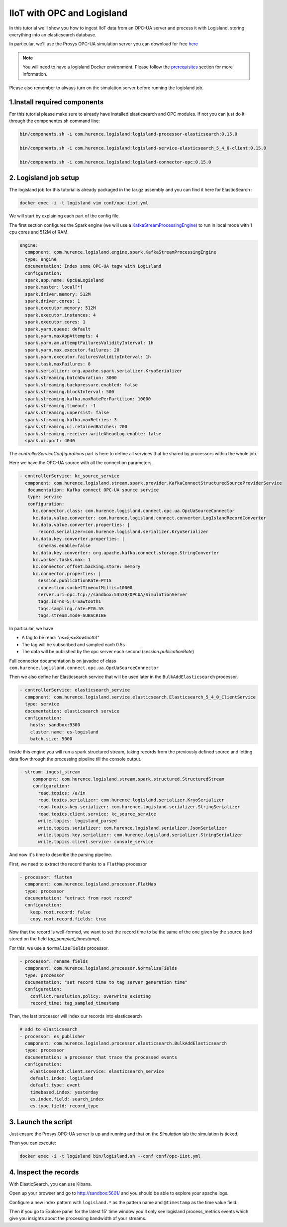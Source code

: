 IIoT with OPC and Logisland
===========================

In this tutorial we'll show you how to ingest IIoT data from an OPC-UA server and process it with Logisland, storing everything into an elasticsearch database.

In particular, we'll use the Prosys OPC-UA simulation server you can download for free `here <https://www.prosysopc.com/products/opc-ua-simulation-server/>`_


.. note::

    You will need to have a logisland Docker environment. Please follow the `prerequisites <./prerequisites.html>`_ section for more information.


Please also remember to always turn on the simulation server before running the logisland job.


1.Install required components
-----------------------------

For this tutorial please make sure to already have installed elasticsearch and OPC modules.
If not you can just do it through the componentes.sh command line:

.. code-block:: sh

    bin/components.sh -i com.hurence.logisland:logisland-processor-elasticsearch:0.15.0

    bin/components.sh -i com.hurence.logisland:logisland-service-elasticsearch_5_4_0-client:0.15.0

    bin/components.sh -i com.hurence.logisland:logisland-connector-opc:0.15.0


2. Logisland job setup
----------------------
The logisland job for this tutorial is already packaged in the tar.gz assembly and you can find it here for ElasticSearch :

.. code-block:: sh

    docker exec -i -t logisland vim conf/opc-iiot.yml


We will start by explaining each part of the config file.

The first section configures the Spark engine (we will use a `KafkaStreamProcessingEngine <../plugins.html#kafkastreamprocessingengine>`_) to run in local mode with 1 cpu cores and 512M of RAM.

.. code-block:: yaml

      engine:
        component: com.hurence.logisland.engine.spark.KafkaStreamProcessingEngine
        type: engine
        documentation: Index some OPC-UA tagw with Logisland
        configuration:
        spark.app.name: OpcUaLogisland
        spark.master: local[*]
        spark.driver.memory: 512M
        spark.driver.cores: 1
        spark.executor.memory: 512M
        spark.executor.instances: 4
        spark.executor.cores: 1
        spark.yarn.queue: default
        spark.yarn.maxAppAttempts: 4
        spark.yarn.am.attemptFailuresValidityInterval: 1h
        spark.yarn.max.executor.failures: 20
        spark.yarn.executor.failuresValidityInterval: 1h
        spark.task.maxFailures: 8
        spark.serializer: org.apache.spark.serializer.KryoSerializer
        spark.streaming.batchDuration: 3000
        spark.streaming.backpressure.enabled: false
        spark.streaming.blockInterval: 500
        spark.streaming.kafka.maxRatePerPartition: 10000
        spark.streaming.timeout: -1
        spark.streaming.unpersist: false
        spark.streaming.kafka.maxRetries: 3
        spark.streaming.ui.retainedBatches: 200
        spark.streaming.receiver.writeAheadLog.enable: false
        spark.ui.port: 4040

The `controllerServiceConfigurations` part is here to define all services that be shared by processors within the whole job.

Here we have the OPC-UA source with all the connection parameters.

.. code-block:: yaml

   - controllerService: kc_source_service
     component: com.hurence.logisland.stream.spark.provider.KafkaConnectStructuredSourceProviderService
      documentation: Kafka connect OPC-UA source service
      type: service
      configuration:
        kc.connector.class: com.hurence.logisland.connect.opc.ua.OpcUaSourceConnector
        kc.data.value.converter: com.hurence.logisland.connect.converter.LogIslandRecordConverter
        kc.data.value.converter.properties: |
          record.serializer=com.hurence.logisland.serializer.KryoSerializer
        kc.data.key.converter.properties: |
          schemas.enable=false
        kc.data.key.converter: org.apache.kafka.connect.storage.StringConverter
        kc.worker.tasks.max: 1
        kc.connector.offset.backing.store: memory
        kc.connector.properties: |
          session.publicationRate=PT1S
          connection.socketTimeoutMillis=10000
          server.uri=opc.tcp://sandbox:53530/OPCUA/SimulationServer
          tags.id=ns=5;s=Sawtooth1
          tags.sampling.rate=PT0.5S
          tags.stream.mode=SUBSCRIBE

In particular, we have

* A tag to be read: *"ns=5;s=Sawtooth1"*
* The tag will be subscribed and sampled each 0.5s
* The data will be published by the opc server each second (*session.publicationRate*)

Full connector documentation is on javadoc of class ``com.hurence.logisland.connect.opc.ua.OpcUaSourceConnector``


Then we also define her Elasticsearch service that will be used later in the ``BulkAddElasticsearch`` processor.

.. code-block:: yaml

    - controllerService: elasticsearch_service
      component: com.hurence.logisland.service.elasticsearch.Elasticsearch_5_4_0_ClientService
      type: service
      documentation: elasticsearch service
      configuration:
        hosts: sandbox:9300
        cluster.name: es-logisland
        batch.size: 5000


Inside this engine you will run a spark structured stream, taking records from the previously defined source and letting data flow through the processing pipeline till the console output.

.. code-block:: yaml

 - stream: ingest_stream
      component: com.hurence.logisland.stream.spark.structured.StructuredStream
      configuration:
        read.topics: /a/in
        read.topics.serializer: com.hurence.logisland.serializer.KryoSerializer
        read.topics.key.serializer: com.hurence.logisland.serializer.StringSerializer
        read.topics.client.service: kc_source_service
        write.topics: logisland_parsed
        write.topics.serializer: com.hurence.logisland.serializer.JsonSerializer
        write.topics.key.serializer: com.hurence.logisland.serializer.StringSerializer
        write.topics.client.service: console_service


And now it's time to describe the parsing pipeline.

First, we need to extract the record thanks to a ``FlatMap`` processor

.. code-block:: yaml

    - processor: flatten
      component: com.hurence.logisland.processor.FlatMap
      type: processor
      documentation: "extract from root record"
      configuration:
        keep.root.record: false
        copy.root.record.fields: true

Now that the record is well-formed, we want to set the record time to be the same of the one given by the source (and stored on the field *tag_sampled_timestamp*).

For this, we use a ``NormalizeFields`` processor.

.. code-block:: yaml

        - processor: rename_fields
          component: com.hurence.logisland.processor.NormalizeFields
          type: processor
          documentation: "set record time to tag server generation time"
          configuration:
            conflict.resolution.policy: overwrite_existing
            record_time: tag_sampled_timestamp

Then, the last processor will index our records into elasticsearch

.. code-block:: yaml

    # add to elasticsearch
    - processor: es_publisher
      component: com.hurence.logisland.processor.elasticsearch.BulkAddElasticsearch
      type: processor
      documentation: a processor that trace the processed events
      configuration:
        elasticsearch.client.service: elasticsearch_service
        default.index: logisland
        default.type: event
        timebased.index: yesterday
        es.index.field: search_index
        es.type.field: record_type


3. Launch the script
--------------------
Just ensure the Prosys OPC-UA server is up and running and that on the *Simulation* tab the simulation is ticked.

Then you can execute:

.. code-block:: sh

    docker exec -i -t logisland bin/logisland.sh --conf conf/opc-iiot.yml




4. Inspect the records
----------------------


With ElasticSearch, you can use Kibana.

Open up your browser and go to `http://sandbox:5601/ <http://sandbox:5601/app/kibana#/discover?_g=(refreshInterval:(display:Off,pause:!f,value:0),time:(from:'1995-05-08T12:14:53.216Z',mode:absolute,to:'1995-11-25T05:30:52.010Z'))&_a=(columns:!(_source),filters:!(),index:'li-*',interval:auto,query:(query_string:(analyze_wildcard:!t,query:usa)),sort:!('@timestamp',desc),vis:(aggs:!((params:(field:host,orderBy:'2',size:20),schema:segment,type:terms),(id:'2',schema:metric,type:count)),type:histogram))&indexPattern=li-*&type=histogram>`_ and you should be able to explore your apache logs.


Configure a new index pattern with ``logisland.*`` as the pattern name and ``@timestamp`` as the time value field.

.. image:: /_static/kibana-configure-index.png

Then if you go to Explore panel for the latest 15' time window you'll only see logisland process_metrics events which give you
insights about the processing bandwidth of your streams.



